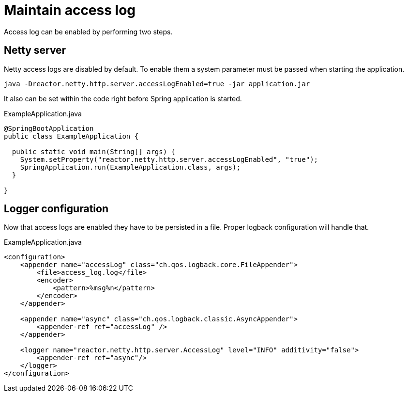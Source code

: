 = Maintain access log
:description: How to persist access logs
:page-pagination:

Access log can be enabled by performing two steps.

== Netty server

Netty access logs are disabled by default. To enable them a system parameter must be passed when starting the application.

`java -Dreactor.netty.http.server.accessLogEnabled=true -jar application.jar`

It also can be set within the code right before Spring application is started.

.ExampleApplication.java
[source,java]
----
@SpringBootApplication
public class ExampleApplication {

  public static void main(String[] args) {
    System.setProperty("reactor.netty.http.server.accessLogEnabled", "true");
    SpringApplication.run(ExampleApplication.class, args);
  }

}
----

== Logger configuration

Now that access logs are enabled they have to be persisted in a file. Proper logback configuration will handle that.

.ExampleApplication.java
[source,xml]
----
<configuration>
    <appender name="accessLog" class="ch.qos.logback.core.FileAppender">
        <file>access_log.log</file>
        <encoder>
            <pattern>%msg%n</pattern>
        </encoder>
    </appender>

    <appender name="async" class="ch.qos.logback.classic.AsyncAppender">
        <appender-ref ref="accessLog" />
    </appender>

    <logger name="reactor.netty.http.server.AccessLog" level="INFO" additivity="false">
        <appender-ref ref="async"/>
    </logger>
</configuration>
----
